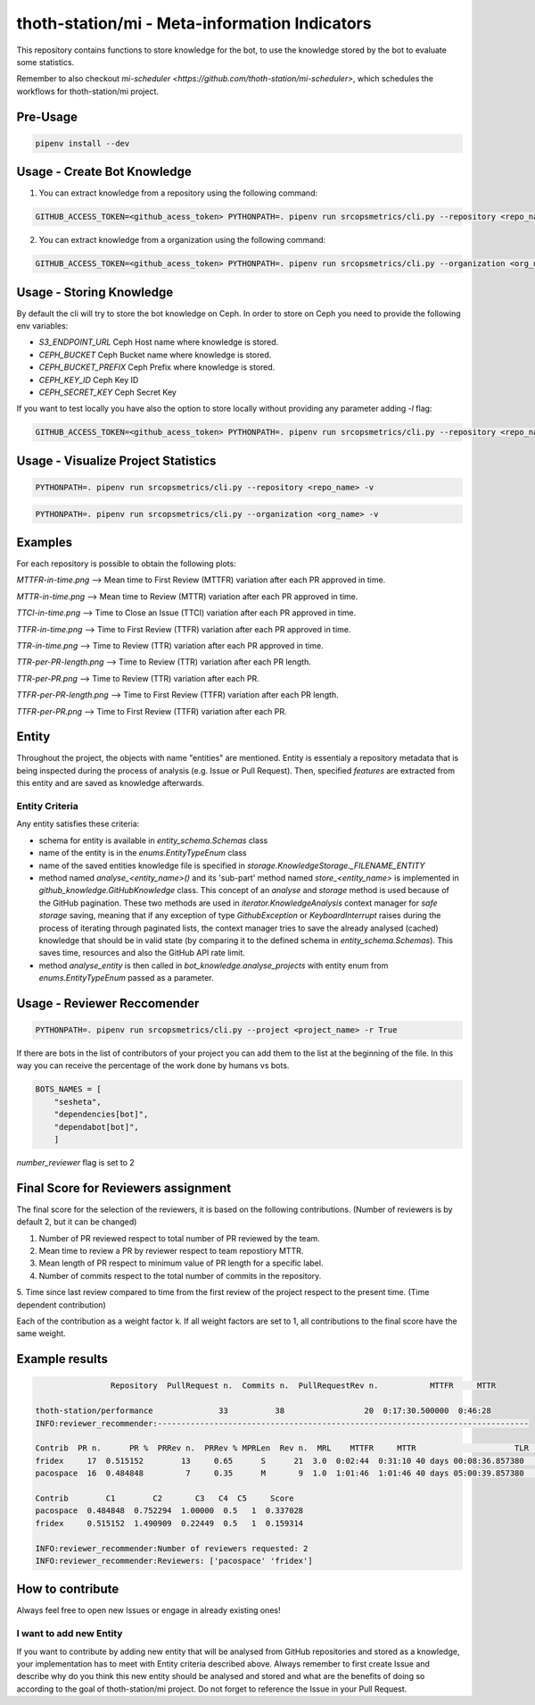 =============
thoth-station/mi - Meta-information Indicators
=============

.. code-block:: console
                    +---------+
                    |ConfigMap|
                    +----+----+
                            |
                +--+-------+--------+--+
                |  |                |  |
                |  |  mi-scheduler  |  |
                |  |                |  |
                +------+---+---+-------+
                    |   |   |   |    |
                    |   |   |   |    |
                    |   |   |   |    |
                    | Argo Workflows |
                    |   |   |   |    |
                    |   |   |   |    |
    +---------------v---v---v---v----v------------------+                                          +--------------------        +--------------------+
    |                                                   |                                          |   Visualization   |        |   Recommendation   |
    |  +---------+  +---------+            +---------+  |                                          +-------------------+        +--------------------+
    |  |thoth/   |  |  AICoE  |            | your    |  |                                          |   Project Health  |        |   thoth            |
    |  |  station|  |         |            |     org |  |                                          |    (dashboard)    |        |                    |
    |  +---------+  +---------+            +---------+  |                                          |                   |        |                    |
    |  |solver   |  |...      |            |your     |  |                                          +---------+---------+        +----------+---------+
    |  |         |  |         |            |   repos |  |           thoth-station/mi                         ^                             ^
    |  |amun     |  |...      | X X X X X  |         |  |     (Meta-information Indicators)                  |                             |
    |  |         |  |         |            |         |  |                                                    +-------------+---------------+
    |  |adviser  |  |...      |            |         |  |                                                                  |
    |  |         |  |         |            |         |  |                                                                  |
    |  |....     |  |...      |            |         |  |                                                +-----------------+-------------------+
    |  |         |  |         |            |         |  |                                                |                                     |
    |  +---------+  +---------+            +---------+  |                                                |       Knowledge Processsing         |
    |                                                   |                                                |                                     |
    +-----------------------+---------------------------+                                                +-----------------+-------------------+
    GitHub repositories   |                                                                                              ^
                            |                 +--------------------------------------------------------+                   |
                            |                 |                                                        |                   |
                            |                 |      Entities Analysis   +------->      Knowledge      |                   |
                            +---------------->-+                                                      +--------------------+
                                            +---------+----------------+----------+------------------+
                                            |  Issues |  Pull Requests |  Readmes |  etc...........  |
                                            |         |                |          |                  |
                                            +---------+----------------+----------+------------------+


This repository contains functions to store knowledge for the bot,
to use the knowledge stored by the bot to evaluate some statistics.

Remember to also checkout `mi-scheduler <https://github.com/thoth-station/mi-scheduler>`,
which schedules the workflows for thoth-station/mi project.

Pre-Usage
=========

.. code-block:: console

    pipenv install --dev

Usage - Create Bot Knowledge
============================

1. You can extract knowledge from a repository using the following command:

.. code-block:: console

    GITHUB_ACCESS_TOKEN=<github_acess_token> PYTHONPATH=. pipenv run srcopsmetrics/cli.py --repository <repo_name> -c

2. You can extract knowledge from a organization using the following command:

.. code-block:: console

    GITHUB_ACCESS_TOKEN=<github_acess_token> PYTHONPATH=. pipenv run srcopsmetrics/cli.py --organization <org_name> -c

Usage - Storing Knowledge
====================================

By default the cli will try to store the bot knowledge on Ceph.
In order to store on Ceph you need to provide the following env variables:

- `S3_ENDPOINT_URL` Ceph Host name where knowledge is stored.
- `CEPH_BUCKET` Ceph Bucket name where knowledge is stored.
- `CEPH_BUCKET_PREFIX` Ceph Prefix where knowledge is stored.
- `CEPH_KEY_ID` Ceph Key ID
- `CEPH_SECRET_KEY` Ceph Secret Key

If you want to test locally you have also the option to store locally without providing any parameter adding `-l` flag:

.. code-block:: console

    GITHUB_ACCESS_TOKEN=<github_acess_token> PYTHONPATH=. pipenv run srcopsmetrics/cli.py --repository <repo_name> -c -l

Usage - Visualize Project Statistics
====================================

.. code-block:: console

    PYTHONPATH=. pipenv run srcopsmetrics/cli.py --repository <repo_name> -v

.. code-block:: console

    PYTHONPATH=. pipenv run srcopsmetrics/cli.py --organization <org_name> -v

Examples
=========
For each repository is possible to obtain the following plots:

`MTTFR-in-time.png` --> Mean time to First Review (MTTFR) variation after each PR approved in time.

`MTTR-in-time.png` --> Mean time to Review (MTTR) variation after each PR approved in time.

`TTCI-in-time.png` --> Time to Close an Issue (TTCI) variation after each PR approved in time.

`TTFR-in-time.png` --> Time to First Review (TTFR) variation after each PR approved in time.

`TTR-in-time.png` --> Time to Review (TTR) variation after each PR approved in time.

`TTR-per-PR-length.png` --> Time to Review (TTR) variation after each PR length.

`TTR-per-PR.png` --> Time to Review (TTR) variation after each PR.

`TTFR-per-PR-length.png` --> Time to First Review (TTFR) variation after each PR length.

`TTFR-per-PR.png` --> Time to First Review (TTFR) variation after each PR.

Entity
======
Throughout the project, the objects with name "entities" are mentioned. Entity is essentialy a repository metadata that is being inspected during the process of analysis (e.g. Issue or Pull Request). Then, specified *features* are extracted from this entity and are saved as knowledge afterwards.

Entity Criteria
---------------

Any entity satisfies these criteria:

- schema for entity is available in `entity_schema.Schemas` class
- name of the entity is in the `enums.EntityTypeEnum` class
- name of the saved entities knowledge file is specified in `storage.KnowledgeStorage._FILENAME_ENTITY`
- method named `analyse_<entity_name>()` and its 'sub-part' method named `store_<entity_name>` is implemented in `github_knowledge.GitHubKnowledge` class. This concept of an `analyse` and `storage` method is used because of the GitHub pagination. These two methods are used in `iterator.KnowledgeAnalysis` context manager for *safe storage* saving, meaning that if any exception of type `GithubException` or `KeyboardInterrupt` raises during the process of iterating through paginated lists, the context manager tries to save the already analysed (cached) knowledge that should be in valid state (by comparing it to the defined schema in `entity_schema.Schemas`). This saves time, resources and also the GitHub API rate limit.
- method `analyse_entity` is then called in `bot_knowledge.analyse_projects` with entity enum from `enums.EntityTypeEnum` passed as a parameter.

Usage - Reviewer Reccomender
============================

.. code-block:: console

    PYTHONPATH=. pipenv run srcopsmetrics/cli.py --project <project_name> -r True

If there are bots in the list of contributors of your project you can add them to the list
at the beginning of the file. In this way you can receive the percentage of the work
done by humans vs bots.

.. code-block:: console

    BOTS_NAMES = [
        "sesheta",
        "dependencies[bot]",
        "dependabot[bot]",
        ]

`number_reviewer` flag is set to 2

Final Score for Reviewers assignment
=====================================

The final score for the selection of the reviewers, it is based on the following
contributions. (Number of reviewers is by default 2, but it can be changed)

1. Number of PR reviewed respect to total number of PR reviewed by the team.

2. Mean time to review a PR by reviewer respect to team repostiory MTTR.

3. Mean length of PR respect to minimum value of PR length for a specific label.

4. Number of commits respect to the total number of commits in the repository.

5. Time since last review compared to time from the first review of the project respect to the present time.
(Time dependent contribution)

Each of the contribution as a weight factor k. If all weight factors are set to 1,
all contributions to the final score have the same weight.

Example results
===============

.. code-block:: console

                    Repository  PullRequest n.  Commits n.  PullRequestRev n.           MTTFR     MTTR

    thoth-station/performance              33          38                 20  0:17:30.500000  0:46:28
    INFO:reviewer_recommender:-------------------------------------------------------------------------------

    Contrib  PR n.      PR %  PRRev n.  PRRev % MPRLen  Rev n.  MRL    MTTFR     MTTR                     TLR  Comm n.  Comm %    Bot
    fridex     17  0.515152        13     0.65      S      21  3.0  0:02:44  0:31:10 40 days 00:08:36.857380       19     0.5  False
    pacospace  16  0.484848         7     0.35      M       9  1.0  1:01:46  1:01:46 40 days 05:00:39.857380       19     0.5  False

    Contrib        C1        C2       C3   C4  C5     Score
    pacospace  0.484848  0.752294  1.00000  0.5   1  0.337028
    fridex     0.515152  1.490909  0.22449  0.5   1  0.159314

    INFO:reviewer_recommender:Number of reviewers requested: 2
    INFO:reviewer_recommender:Reviewers: ['pacospace' 'fridex']

How to contribute
=================
Always feel free to open new Issues or engage in already existing ones!

I want to add new Entity
------------------------
If you want to contribute by adding new entity that will be analysed from GitHub repositories and stored as a knowledge,
your implementation has to meet with Entity criteria described above. Always remember to first create Issue and describe
why do you think this new entity should be analysed and stored and what are the benefits of doing so according to the goal
of thoth-station/mi project. Do not forget to reference the Issue in your Pull Request.
